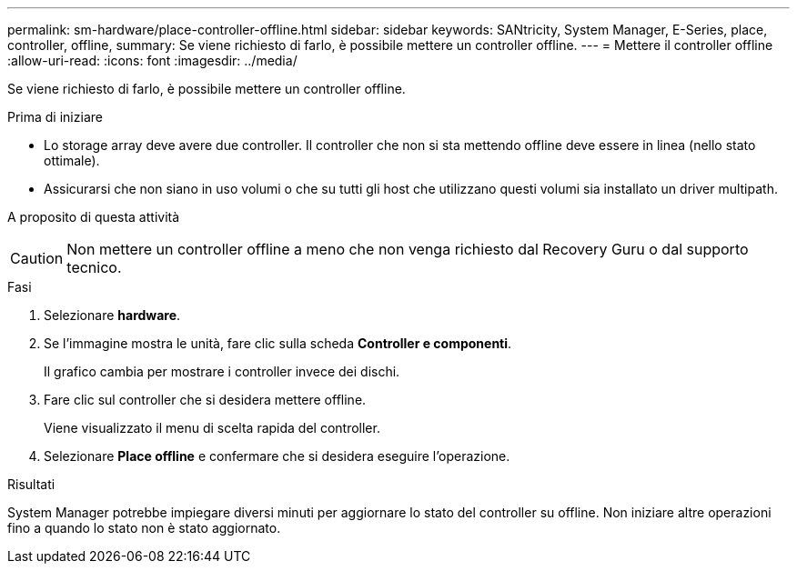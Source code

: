 ---
permalink: sm-hardware/place-controller-offline.html 
sidebar: sidebar 
keywords: SANtricity, System Manager, E-Series, place, controller, offline, 
summary: Se viene richiesto di farlo, è possibile mettere un controller offline. 
---
= Mettere il controller offline
:allow-uri-read: 
:icons: font
:imagesdir: ../media/


[role="lead"]
Se viene richiesto di farlo, è possibile mettere un controller offline.

.Prima di iniziare
* Lo storage array deve avere due controller. Il controller che non si sta mettendo offline deve essere in linea (nello stato ottimale).
* Assicurarsi che non siano in uso volumi o che su tutti gli host che utilizzano questi volumi sia installato un driver multipath.


.A proposito di questa attività
++ ++

[CAUTION]
====
Non mettere un controller offline a meno che non venga richiesto dal Recovery Guru o dal supporto tecnico.

====
.Fasi
. Selezionare *hardware*.
. Se l'immagine mostra le unità, fare clic sulla scheda *Controller e componenti*.
+
Il grafico cambia per mostrare i controller invece dei dischi.

. Fare clic sul controller che si desidera mettere offline.
+
Viene visualizzato il menu di scelta rapida del controller.

. Selezionare *Place offline* e confermare che si desidera eseguire l'operazione.


.Risultati
System Manager potrebbe impiegare diversi minuti per aggiornare lo stato del controller su offline. Non iniziare altre operazioni fino a quando lo stato non è stato aggiornato.

